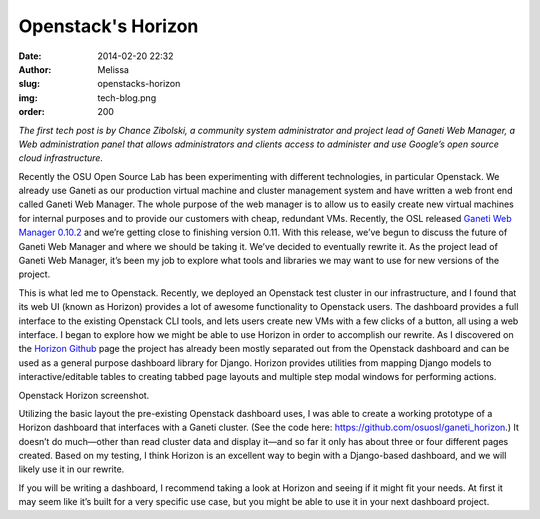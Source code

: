 Openstack's Horizon
===================
:date: 2014-02-20 22:32
:author: Melissa
:slug: openstacks-horizon
:img: tech-blog.png
:order: 200

*The first tech post is by Chance Zibolski, a community system administrator and
project lead of Ganeti Web Manager, a Web administration panel that allows
administrators and clients access to administer and use Google’s open source
cloud infrastructure.*

Recently the OSU Open Source Lab has been experimenting with different
technologies, in particular Openstack. We already use Ganeti as our production
virtual machine and cluster management system and have written a web front end
called Ganeti Web Manager. The whole purpose of the web manager is to allow us
to easily create new virtual machines for internal purposes and to provide our
customers with cheap, redundant VMs. Recently, the OSL released `Ganeti Web
Manager 0.10.2`_ and we’re getting close to finishing version 0.11. With this
release, we’ve begun to discuss the future of Ganeti Web Manager and where we
should be taking it. We’ve decided to eventually rewrite it. As the project lead
of Ganeti Web Manager, it’s been my job to explore what tools and libraries we
may want to use for new versions of the project.

.. _Ganeti Web Manager 0.10.2:
   https://github.com/osuosl/ganeti_webmgr/tree/0.10.2

This is what led me to Openstack. Recently, we deployed an Openstack test
cluster in our infrastructure, and I found that its web UI (known as Horizon)
provides a lot of awesome functionality to Openstack users. The dashboard
provides a full interface to the existing Openstack CLI tools, and lets users
create new VMs with a few clicks of a button, all using a web interface. I began
to explore how we might be able to use Horizon in order to accomplish our
rewrite. As I discovered on the `Horizon Github`_ page the project has already
been mostly separated out from the Openstack dashboard and can be used as a
general purpose dashboard library for Django. Horizon provides utilities from
mapping Django models to interactive/editable tables to creating tabbed page
layouts and multiple step modal windows for performing actions.

.. _Horizon Github: https://github.com/openstack/horizon/

.. image:: /images/openstack-screenshot.png
   :scale: 100%
   :align: center
   :alt: Openstack Screenshot

Openstack Horizon screenshot.

Utilizing the basic layout the pre-existing Openstack dashboard uses, I was able
to create a working prototype of a Horizon dashboard that interfaces with a
Ganeti cluster. (See the code here: https://github.com/osuosl/ganeti_horizon.)
It doesn’t do much—other than read cluster data and display it—and so far it
only has about three or four different pages created. Based on my testing, I
think Horizon is an excellent way to begin with a Django-based dashboard, and we
will likely use it in our rewrite.

If you will be writing a dashboard, I recommend taking a look at Horizon and
seeing if it might fit your needs. At first it may seem like it’s built for a
very specific use case, but you might be able to use it in your next dashboard
project.
